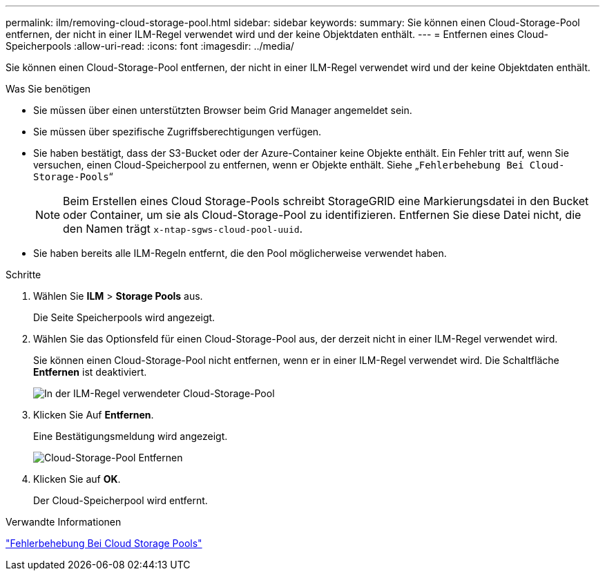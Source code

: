 ---
permalink: ilm/removing-cloud-storage-pool.html 
sidebar: sidebar 
keywords:  
summary: Sie können einen Cloud-Storage-Pool entfernen, der nicht in einer ILM-Regel verwendet wird und der keine Objektdaten enthält. 
---
= Entfernen eines Cloud-Speicherpools
:allow-uri-read: 
:icons: font
:imagesdir: ../media/


[role="lead"]
Sie können einen Cloud-Storage-Pool entfernen, der nicht in einer ILM-Regel verwendet wird und der keine Objektdaten enthält.

.Was Sie benötigen
* Sie müssen über einen unterstützten Browser beim Grid Manager angemeldet sein.
* Sie müssen über spezifische Zugriffsberechtigungen verfügen.
* Sie haben bestätigt, dass der S3-Bucket oder der Azure-Container keine Objekte enthält. Ein Fehler tritt auf, wenn Sie versuchen, einen Cloud-Speicherpool zu entfernen, wenn er Objekte enthält. Siehe „`Fehlerbehebung Bei Cloud-Storage-Pools`“
+

NOTE: Beim Erstellen eines Cloud Storage-Pools schreibt StorageGRID eine Markierungsdatei in den Bucket oder Container, um sie als Cloud-Storage-Pool zu identifizieren. Entfernen Sie diese Datei nicht, die den Namen trägt `x-ntap-sgws-cloud-pool-uuid`.

* Sie haben bereits alle ILM-Regeln entfernt, die den Pool möglicherweise verwendet haben.


.Schritte
. Wählen Sie *ILM* > *Storage Pools* aus.
+
Die Seite Speicherpools wird angezeigt.

. Wählen Sie das Optionsfeld für einen Cloud-Storage-Pool aus, der derzeit nicht in einer ILM-Regel verwendet wird.
+
Sie können einen Cloud-Storage-Pool nicht entfernen, wenn er in einer ILM-Regel verwendet wird. Die Schaltfläche *Entfernen* ist deaktiviert.

+
image::../media/cloud_storage_pool_used_in_ilm_rule.png[In der ILM-Regel verwendeter Cloud-Storage-Pool]

. Klicken Sie Auf *Entfernen*.
+
Eine Bestätigungsmeldung wird angezeigt.

+
image::../media/cloud_storage_pool_remove.gif[Cloud-Storage-Pool Entfernen]

. Klicken Sie auf *OK*.
+
Der Cloud-Speicherpool wird entfernt.



.Verwandte Informationen
link:troubleshooting-cloud-storage-pools.html["Fehlerbehebung Bei Cloud Storage Pools"]
